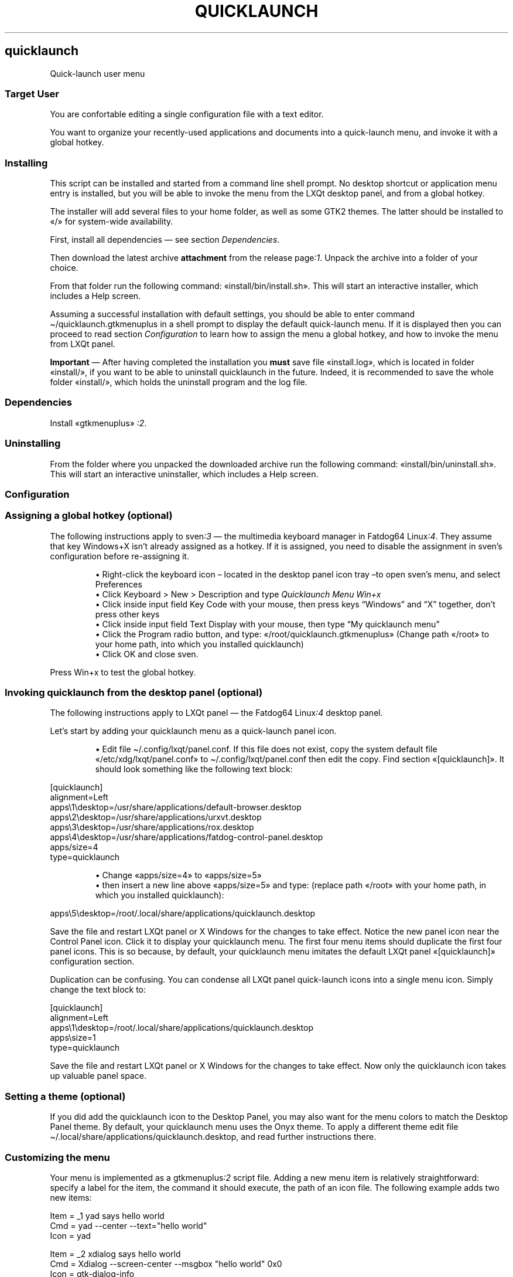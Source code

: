.TH "QUICKLAUNCH" 1 2019-10-09
.SH quicklaunch
.LP
Quick-launch user menu
.SS Target User
.LP
You are confortable editing a single configuration file with a text editor.
.LP
You want to organize your recently-used applications and documents into a
quick-launch menu, and invoke it with a global hotkey.
.SS Installing
.LP
This script can be installed and started from a command line shell prompt.
No desktop shortcut or application menu entry is installed, but you will be
able to invoke the menu from the LXQt desktop panel, and from a global hotkey.
.LP
The installer will add several files to your home folder, as well as some GTK2
themes. The latter should be installed to «\f[CR]/\f[R]» for system-wide availability.
.LP
First, install all dependencies \(em see section \f[I]Dependencies\f[R].
.LP
Then download the latest archive \f[B]attachment\f[R] from the release 
page\f[I]:1\f[R].
Unpack the archive into a folder of your choice.
.LP
From that folder run the following command: «\f[CR]install/bin/install.sh\f[R]».
This will start an interactive installer, which includes a Help screen.
.LP
Assuming a successful installation with default settings, you should be able to
enter command \f[CR]\(ti/quicklaunch.gtkmenuplus\f[R] in a shell prompt to display the
default quick-launch menu.  If it is displayed then you can proceed  to read
section 
\f[I]Configuration\f[R]
to learn how to assign the menu a
global hotkey, and how to invoke the menu from LXQt panel.
.LP
\f[B]Important\f[R] \(em After having completed the installation you \f[B]must\f[R] save file
«\f[CR]install.log\f[R]», which is located in folder «\f[CR]install/\f[R]», if you want to be able to
uninstall quicklaunch in the future.  Indeed, it is recommended to save the
whole folder «\f[CR]install/\f[R]», which holds the uninstall program and the log file.
.SS Dependencies
.LP
Install «\f[CR]gtkmenuplus\f[R]»
\f[I]:2\f[R].
.SS Uninstalling
.LP
From the folder where you unpacked the downloaded archive run the following
command: «\f[CR]install/bin/uninstall.sh\f[R]».
This will start an interactive uninstaller, which includes a Help screen.
.SS Configuration
.SS Assigning a global hotkey (optional)
.LP
The following instructions apply to 
sven\f[I]:3\f[R]
\(em the multimedia
keyboard manager in Fatdog64 
Linux\f[I]:4\f[R].
They assume that key Windows+X isn\(cqt already assigned as a hotkey.
If it is assigned, you need to disable the assignment in sven\(cqs configuration
before re-assigning it.
.sp 1.0v
.RS
.ti -\w'\(bu  'u
\(bu  Right-click the keyboard icon \(en located in the desktop panel icon tray \(ento
open sven\(cqs menu, and select Preferences
.RE
.RS
.ti -\w'\(bu  'u
\(bu  Click Keyboard > New > Description and type \f[I]Quicklaunch Menu Win+x\f[R]
.RE
.RS
.ti -\w'\(bu  'u
\(bu  Click inside input field Key Code with your mouse, then press keys \(lqWindows\(rq
and \(lqX\(rq together, don\(cqt press other keys
.RE
.RS
.ti -\w'\(bu  'u
\(bu  Click inside input field Text Display with your mouse, then type \(lqMy
quicklaunch menu\(rq
.RE
.RS
.ti -\w'\(bu  'u
\(bu  Click the Program radio button, and type: «\f[CR]/root/quicklaunch.gtkmenuplus\f[R]»
(Change path «\f[CR]/root\f[R]» to your home path, into which you installed quicklaunch)
.RE
.RS
.ti -\w'\(bu  'u
\(bu  Click OK and close sven.
.RE
.LP
Press Win+x to test the global hotkey.
.SS Invoking quicklaunch from the desktop panel (optional)
.LP
The following instructions apply to LXQt panel \(em the Fatdog64
Linux\f[I]:4\f[R]
desktop panel.
.LP
Let\(cqs start by adding your quicklaunch menu as a quick-launch panel icon.
.sp 1.0v
.RS
.ti -\w'\(bu  'u
\(bu  Edit file \f[CR]\(ti/.config/lxqt/panel.conf\f[R].  If this file does not exist,
copy the system default file «\f[CR]/etc/xdg/lxqt/panel.conf\f[R]» to
\f[CR]\(ti/.config/lxqt/panel.conf\f[R] then edit the copy.  Find section
«\f[CR][quicklaunch]\f[R]».  It should look something like the following text block:
.RE
.sp 1
.nf
.ft CR
[quicklaunch]
alignment=Left
apps\e1\edesktop=/usr/share/applications/default-browser.desktop
apps\e2\edesktop=/usr/share/applications/urxvt.desktop
apps\e3\edesktop=/usr/share/applications/rox.desktop
apps\e4\edesktop=/usr/share/applications/fatdog-control-panel.desktop
apps/size=4
type=quicklaunch
.ft
.fi
.sp 1.0v
.RS
.ti -\w'\(bu  'u
\(bu  Change «\f[CR]apps/size=4\f[R]» to «\f[CR]apps/size=5\f[R]»
.RE
.RS
.ti -\w'\(bu  'u
\(bu  then insert a new line above «\f[CR]apps/size=5\f[R]» and type:
(replace path «\f[CR]/root\f[R]» with your home path, in which you installed quicklaunch):
.RE
.sp 1
.nf
.ft CR
apps\e5\edesktop=/root/.local/share/applications/quicklaunch.desktop
.ft
.fi
.LP
Save the file and restart LXQt panel or X Windows for the changes to take
effect.  Notice the new panel icon near the Control Panel icon.  Click it to
display your quicklaunch menu.  The first four menu items should duplicate the
first four panel icons.  This is so because, by default, your quicklaunch menu
imitates the default LXQt panel «\f[CR][quicklaunch]\f[R]» configuration section.
.LP
Duplication can be confusing.
You can condense all LXQt panel quick-launch icons into a single menu icon.
Simply change the text block to:
.sp 1
.nf
.ft CR
[quicklaunch]
alignment=Left
apps\e1\edesktop=/root/.local/share/applications/quicklaunch.desktop
apps\esize=1
type=quicklaunch
.ft
.fi
.LP
Save the file and restart LXQt panel or X Windows for the changes to take
effect.  Now only the quicklaunch icon takes up valuable panel space.
.SS Setting a theme (optional)
.LP
If you did add the quicklaunch icon to the Desktop Panel, you may also want
for the menu colors to match the Desktop Panel theme. By default, your
quicklaunch menu uses the Onyx theme.  To apply a different theme
edit file \f[CR]\(ti/.local/share/applications/quicklaunch.desktop\f[R],
and read further instructions there.
.SS Customizing the menu
.LP
Your menu is implemented as a 
gtkmenuplus\f[I]:2\f[R]
script file.  Adding a
new menu item is relatively straightforward: specify a label for the item, the
command it should execute, the path of an icon file. The following example adds
two new items:
.sp 1
.nf
.ft CR
Item = _1 yad says hello world
Cmd = yad --center --text="hello world"
Icon = yad

Item = _2 xdialog says hello world
Cmd = Xdialog --screen-center --msgbox "hello world" 0x0
Icon = gtk-dialog-info
.ft
.fi
.LP
Add the above text block to file \f[CR]\(ti/quicklaunch-user.gtkmenuplus\f[R].
Then invoke the menu by clicking its icon in the desktop panel, or typing the
quicklaunch menu global hotkey, or running \f[CR]\(ti/quicklaunch.gtkmenuplus\f[R] in a
shell prompt.  Either way, the menu will show the two new items. If it does
not, you did something wrong. Then try running \f[CR]\(ti/quicklaunch.gtkmenuplus\f[R] in a
shell prompt and see what error messages it prints \(em if they help you
understand what you possibly did wrong.
.LP
Explaining the full format of a gtkmenuplus configuration file is beyond the
scope of this document. Read the \(lqformatting 
directives\(dq\f[I]:2\f[R]
manual to
learn all that.  You can also imitate one of several items that are supplied
in the sample user file, \f[CR]\(ti/quicklaunch-user.sample\f[R], and in the main menu
file, \f[CR]\(ti/quicklaunch.gtkmenuplus\f[R].
.LP
Recommendation: abstain from modifying the main menu file, directly because if
you make a mistake your menu could not be displayed at all.  Instead, put all
your changes in the user file.  Another reason for not changing the main file
directly is that your changes would be overwritten upon updating this package.
On the other hand, the user file never gets overwritten.
.SH Preferred programs and the user-var file
.LP
Some quicklaunch items invoke the default browser and the default text editor. 
You can change the default programs just for quicklaunch by editing the
\f[I]user-var\f[R] file, «\f[CR]quicklaunch-user-var.gtkmenuplus\f[R]»: uncomment the settings,
and replacing the sample values:
.sp 1
.nf
.ft CR
# defaultbrowser=firefox
# defaulttexteditor=geany
.ft
.fi
.LP
The other lines of the user-var file affect advanced features.
.SS Advanced features
.SS Recent submenu
.LP
Since version 1.1.0, the quicklaunch menu tracks all item invocations, and adds
them to the Recent sub-menu, and to a \(dqrecent list\(rq displayed at the bottom of
the menu.
.LP
Tracked items are saved in a file named by gtkmenuplus variable
«\f[CR]RECENTFILE\f[R]», which expands to file path \f[CR]\(ti/.gmenu2.log\f[R].  This path is
shared with 
gmenu2\f[I]:5\f[R]
\(em a System and Application menu in the
Scripts-To-Go collection.  «\f[CR]RECENTFILE\f[R]» can be set in the user-var file.
.LP
The number of items shown in the recent list can be configured by uncommenting
and changing the value of gtkmenuplus variable «\f[CR]SHOW_LAST_N_COMMANDS\f[R]» in file
user-var.  Its default value is «\f[CR]1\f[R]», which means that only the last invoked
command is shown.
.LP
To exclude a specific item from being tracked \(em hence from being added to the
recent list \(en you need to add the special string «\f[CR]@prune_this@\f[R]» to the item\(cqs
«\f[CR]Cmd\f[R]» value. For instance, the following item is tracked:
.sp 1
.nf
.ft CR
Item = test command
Cmd = yad --center --text="hello world"
Icon = yad
.ft
.fi
.LP
but if you rewrite it as:
.sp 1
.nf
.ft CR
Item = test command
Cmd = sh -c ": @prune_this@; yad --center --text=\e"hello world\e""
.ft
.fi
.LP
it stops being tracked, while producing the same practical effect as before
(launching yad).  \(lqPruning\(rq is the technical term we use for clearing the
recent list from items that have been marked with «\f[CR]@prune_this@\f[R]».
Usually, pruning takes place automatically, but there could be situations in
which you will need to prune manually; there is a menu entry in the Tools
section for doing that.
.LP
The string «\f[CR]@prune_this@\f[R]» can be changed and extended. In fact, it already
comprises the following values: \(lqReboot\(rq, \(lqRestart X\(rq, \(lqShutdown\(rq and
\(lqSuspend\(rq, which excludes those menu labels from tracking.  The combined
\(lqdo-not-track\(rq string is a regular expression, which can be specified in file
user-var as variable «\f[CR]PRUNEREX\f[R]». Its default value is
.sp 1
.nf
.ft CR
PRUNEREX="@prune_this@|Item=(Reboot|Restart X|Shutdown|Suspend)"
.ft
.fi
.LP
Occasionally you may wish you could edit the Recent submenu directly. That is
possible but its menu entry is hidden by default. To enable this feature type
to the shell:
\f[CR]
\(ti/quicklaunch-user.gtkmenuplus 0 1
\f[R]
then select menu entry \(lqTools > Edit Recent Menu\(rq.  The file format is a bit
obscure but essentially each menu entry ends on a line like this «\f[CR]#{}\f[R]».
.SS ROX Bookmarks submenu
.LP
This is what the title says: your ROX-Filer bookmarks can be invoked from the
quicklaunch menu.
.SS Tools submenu
.LP
This submenu provides entries to
- edit the main menu configuration file (be careful!)
- edit the user menu configuration file
- edit the Recent submenu (hidden by default)
- prune the Recent submenu and recent list
- sort the Recent submenu by different criteria.
.SS Help
.LP
This file is \(lqthe\(rq help file, so keep it around for future reference
because it isn\(cqt installed by default.  However, if the «\f[CR]man\f[R]» command is
installed, you will be able to view these contents by running command:
.sp 1
.nf
.ft CR
man quicklaunch
.ft
.fi
.LP
and for help about gtkmenuplus directives you will run command:
.sp 1
.nf
.ft CR
man 5 gtkmenuplus
.ft
.fi
.SS AUTHOR
.LP
step
.SS LINKS
.LP
\f[B]Homepage\f[R]
\f[I]github.com/step-/scripts-to-go\f[R]
.LP
\f[B]:1\f[R] release page
\f[I]github.com/step-/scripts-to-go/releases\f[R]
.LP
\f[B]:2\f[R] gtkmenuplus
\f[I]github.com/step-/gtkmenuplus\f[R]
.sp 1.0v
.RS
.ti -\w'\(bu  'u
\(bu  formatting directives ( «\f[CR]man 5 gtkmenuplus\f[R]» )
\f[I]blob/master/docs/menu_configuration_file_format.md\f[R]
.RE
.LP
\f[B]:3\f[R] sven multimedia keyboard manager
.sp 1.0v
.RS
.ti -\w'\(bu  'u
\(bu  source
\f[I]distro.ibiblio.org/fatdog/source/800/sven-20190207.tar.bz2\f[R]
.RE
.sp 1.0v
.RS
.ti -\w'\(bu  'u
\(bu  64-bit binary
\f[I]distro.ibiblio.org/fatdog/packages/800/sven-2019.02-x86_64-1.txz\f[R]
.RE
.LP
\f[B]:4\f[R] Fatdog64 Linux
\f[I]distro.ibiblio.org/fatdog/web/\f[R]
.LP
\f[B]:5\f[R] Gmenu2 Fatdog64 system and application menu
\f[I]github.com/step-/gtkmenuplus\f[R]
